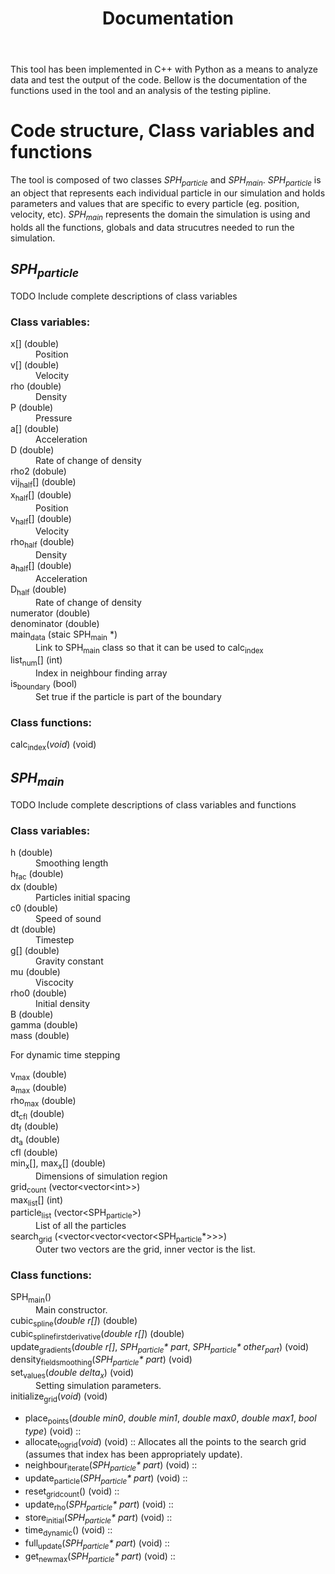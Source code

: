 #+TITLE: Documentation

This tool has been implemented in C++ with Python as a means to analyze data and
test the output of the code. Bellow is the documentation of the functions used
in the tool and an analysis of the testing pipline.

* Code structure, Class variables and functions
The tool is composed of two classes /SPH_particle/ and /SPH_main/.
/SPH_particle/ is an object that represents each individual particle in our
simulation and holds parameters and values that are specific to every particle
(eg. position, velocity, etc). /SPH_main/ represents the domain the simulation
is using and holds all the functions, globals and data strucutres needed to run
the simulation.

** /SPH_particle/
**** TODO Include complete descriptions of class variables

*** Class variables:
- x[] (double) :: Position
- v[] (double) :: Velocity
- rho (double) :: Density
- P (double) :: Pressure
- a[] (double) :: Acceleration
- D (double) :: Rate of change of density
- rho2 (dobule) ::
- vij_half[] (double) ::
- x_half[] (double) :: Position
- v_half[] (double) :: Velocity
- rho_half (double) :: Density
- a_half[] (double) :: Acceleration
- D_half (double) :: Rate of change of density
- numerator (double) ::
- denominator (double) ::
- main_data (staic SPH_main *) :: Link to SPH_main class so that it can be used
  to calc_index
- list_num[] (int) :: Index in neighbour finding array
- is_boundary (bool) :: Set true if the particle is part of the boundary

*** Class functions:
- calc_index(/void/) (void) ::
** /SPH_main/

**** TODO Include complete descriptions of class variables and functions
*** Class variables:
- h (double) :: Smoothing length
- h_fac (double) ::
- dx (double) :: Particles initial spacing
- c0 (double) :: Speed of sound
- dt (double) :: Timestep
- g[] (double) :: Gravity constant
- mu (double) :: Viscocity
- rho0 (double) :: Initial density
- B (double) ::
- gamma (double) ::
- mass (double) ::

For dynamic time stepping

- v_max (double) ::
- a_max (double) ::
- rho_max (double) ::
- dt_cfl (double) ::
- dt_f (double) ::
- dt_a (double) ::
- cfl (double) ::

- min_x[], max_x[] (double) :: Dimensions of simulation region
- grid_count (vector<vector<int>>) ::
- max_list[] (int) ::
- particle_list (vector<SPH_particle>) :: List of all the particles
- search_grid (<vector<vector<vector<SPH_particle*>>>) :: Outer two vectors are
  the grid, inner vector is the list.

*** Class functions:
- SPH_main() :: Main constructor.
- cubic_spline(/double r[]/) (double) ::
- cubic_spline_first_derivative(/double r[]/) (double) ::
- update_gradients(/double r[]/, /SPH_particle* part/, /SPH_particle* other_part/) (void) ::
- density_field_smoothing(/SPH_particle* part/) (void) ::
- set_values(/double delta_x/) (void) :: Setting simulation parameters.
- initialize_grid(/void/) (void) ::
- place_points(/double min0/, /double min1/, /double max0/, /double max1/, /bool
  type/) (void) ::
- allocate_to_grid(/void/) (void) :: Allocates all the points to the search grid
  (assumes that index has been appropriately update).
- neighbour_iterate(/SPH_particle* part/) (void) ::
- update_particle(/SPH_particle* part/) (void) ::
- reset_grid_count() (void) ::
- update_rho(/SPH_particle* part/) (void) ::
- store_initial(/SPH_particle* part/) (void) ::
- time_dynamic() (void) ::
- full_update(/SPH_particle* part/) (void) ::
- get_new_max(/SPH_particle* part/) (void) ::
